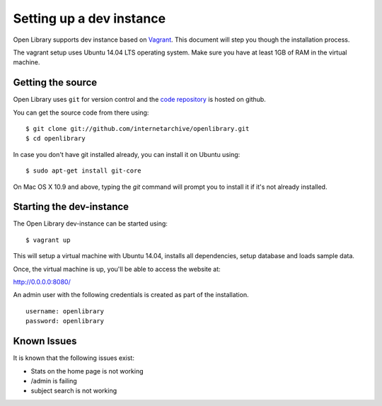 .. _bootstrap:

Setting up a dev instance
=========================

Open Library supports dev instance based on `Vagrant`_. This document will step you though the 
installation process.

.. _Vagrant: http://vagrantup.com/

The vagrant setup uses Ubuntu 14.04 LTS operating system. Make sure you have at least 1GB of RAM in the virtual machine.

Getting the source
------------------

Open Library uses ``git`` for version control and the `code repository`_ is
hosted on github.

.. _code repository: https://github.com/internetarchive/openlibrary

You can get the source code from there using::

   $ git clone git://github.com/internetarchive/openlibrary.git
   $ cd openlibrary

In case you don't have git installed already, you can install it on Ubuntu using::

    $ sudo apt-get install git-core

On Mac OS X 10.9 and above, typing the `git` command will prompt you to install
it if it's not already installed.


Starting the dev-instance
-------------------------

The Open Library dev-instance can be started using::

	$ vagrant up

This will setup a virtual machine with Ubuntu 14.04, installs all dependencies, setup database and loads sample data.

Once, the virtual machine is up, you'll be able to access the website at:

http://0.0.0.0:8080/

An admin user with the following credentials is created as part of the installation.

::

  username: openlibrary
  password: openlibrary

Known Issues
------------

It is known that the following issues exist:

* Stats on the home page is not working
* /admin is failing
* subject search is not working
